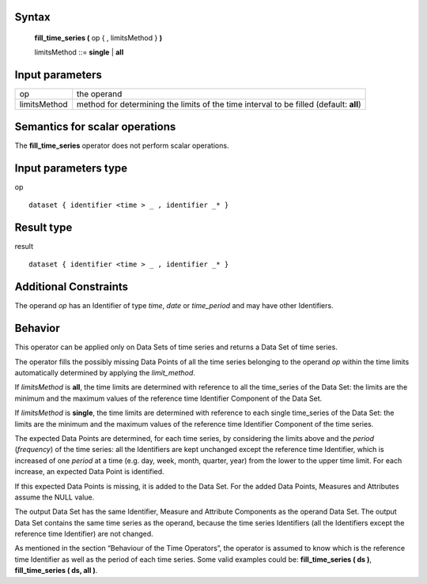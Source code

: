 ------
Syntax
------

    **fill_time_series (** op { , limitsMethod } **)**

    limitsMethod ::= **single** | **all**

----------------
Input parameters
----------------
.. list-table::

   * - op
     - the operand
   * - limitsMethod
     - method for determining the limits of the time interval to be filled (default: **all**)

------------------------------------
Semantics  for scalar operations
------------------------------------
The **fill_time_series** operator does not perform scalar operations.

-----------------------------
Input parameters type
-----------------------------
op ::

    dataset { identifier <time > _ , identifier _* }

-----------------------------
Result type
-----------------------------
result ::

    dataset { identifier <time > _ , identifier _* }

-----------------------------
Additional Constraints
-----------------------------
The operand *op* has an Identifier of type *time*, *date* or *time_period* and may have other Identifiers.

--------
Behavior
--------

This operator can be applied only on Data Sets of time series and returns a Data Set of time series.

The operator fills the possibly missing Data Points of all the time series belonging to the operand *op* within the
time limits automatically determined by applying the *limit_method*.

If *limitsMethod* is **all**, the time limits are determined with reference to all the time_series of the Data Set: the
limits are the minimum and the maximum values of the reference time Identifier Component of the Data Set.

If *limitsMethod* is **single**, the time limits are determined with reference to each single time_series of the Data
Set: the limits are the minimum and the maximum values of the reference time Identifier Component of the time
series.

The expected Data Points are determined, for each time series, by considering the limits above and the *period*
(*frequency*) of the time series: all the Identifiers are kept unchanged except the reference time Identifier, which is
increased of one *period* at a time (e.g. day, week, month, quarter, year) from the lower to the upper time limit.
For each increase, an expected Data Point is identified.

If this expected Data Points is missing, it is added to the Data Set. For the added Data Points, Measures and
Attributes assume the NULL value.

The output Data Set has the same Identifier, Measure and Attribute Components as the operand Data Set. The
output Data Set contains the same time series as the operand, because the time series Identifiers (all the
Identifiers except the reference time Identifier) are not changed.

As mentioned in the section “Behaviour of the Time Operators”, the operator is assumed to know which is the
reference time Identifier as well as the period of each time series. Some valid examples could be: **fill_time_series ( ds )**, **fill_time_series ( ds, all )**.
